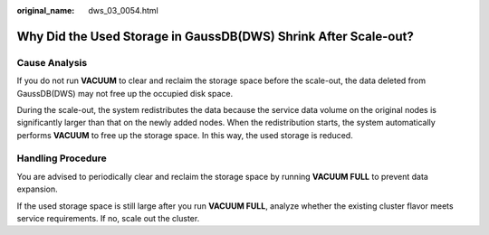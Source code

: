 :original_name: dws_03_0054.html

.. _dws_03_0054:

Why Did the Used Storage in GaussDB(DWS) Shrink After Scale-out?
================================================================

Cause Analysis
--------------

If you do not run **VACUUM** to clear and reclaim the storage space before the scale-out, the data deleted from GaussDB(DWS) may not free up the occupied disk space.

During the scale-out, the system redistributes the data because the service data volume on the original nodes is significantly larger than that on the newly added nodes. When the redistribution starts, the system automatically performs **VACUUM** to free up the storage space. In this way, the used storage is reduced.

Handling Procedure
------------------

You are advised to periodically clear and reclaim the storage space by running **VACUUM FULL** to prevent data expansion.

If the used storage space is still large after you run **VACUUM FULL**, analyze whether the existing cluster flavor meets service requirements. If no, scale out the cluster.
